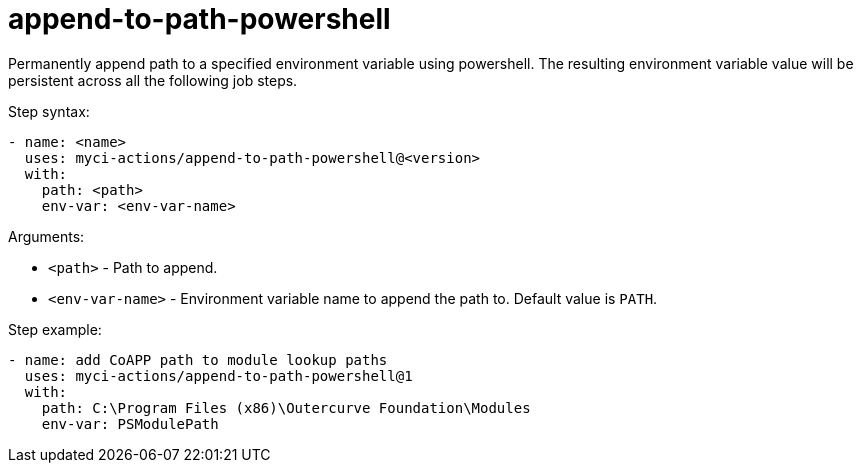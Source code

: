 = append-to-path-powershell

Permanently append path to a specified environment variable using powershell. The resulting environment variable value will be persistent across all the following job steps.

Step syntax:

....
- name: <name>
  uses: myci-actions/append-to-path-powershell@<version>
  with:
    path: <path>
    env-var: <env-var-name>
....

Arguments:

- `<path>` - Path to append.
- `<env-var-name>` - Environment variable name to append the path to. Default value is `PATH`.

Step example:
....
- name: add CoAPP path to module lookup paths
  uses: myci-actions/append-to-path-powershell@1
  with:
    path: C:\Program Files (x86)\Outercurve Foundation\Modules
    env-var: PSModulePath
....
